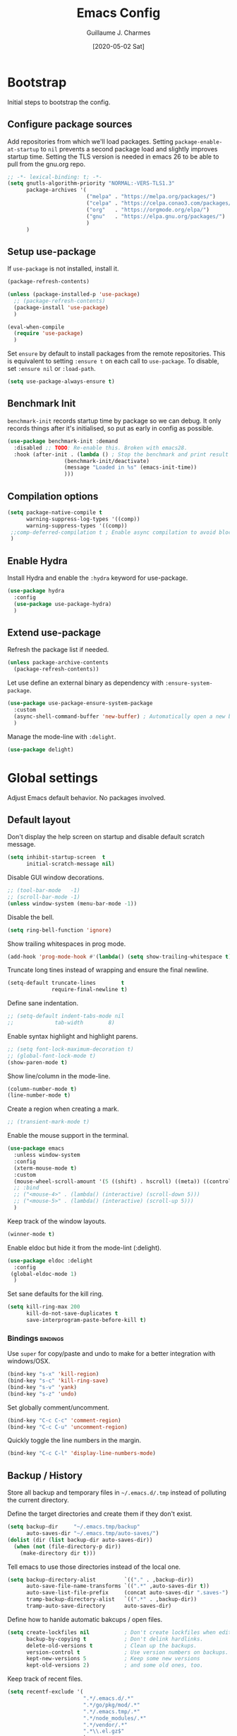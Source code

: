#+TITLE: Emacs Config
#+AUTHOR: Guillaume J. Charmes
#+TOC: true
#+DATE: [2020-05-02 Sat]

* Bootstrap
Initial steps to bootstrap the config.

** Configure package sources

Add repositories from which we'll load packages.
Setting =package-enable-at-startup= to =nil= prevents a second package load and slightly improves startup time.
Setting the TLS version is needed in emacs 26 to be able to pull from the gnu.org repo.

#+begin_src emacs-lisp :tangle yes
  ;; -*- lexical-binding: t; -*-
  (setq gnutls-algorithm-priority "NORMAL:-VERS-TLS1.3"
        package-archives '(
                           ("melpa" . "https://melpa.org/packages/")
                           ("celpa" . "https://celpa.conao3.com/packages/")
                           ("org"   . "https://orgmode.org/elpa/")
                           ("gnu"   . "https://elpa.gnu.org/packages/")
                           )
        )
#+end_src

** Setup use-package

If =use-package= is not installed, install it.

#+begin_src emacs-lisp :tangle yes
  (package-refresh-contents)

  (unless (package-installed-p 'use-package)
    ;; (package-refresh-contents)
    (package-install 'use-package)
    )

  (eval-when-compile
    (require 'use-package)
    )
#+end_src

Set =ensure= by default to install packages from the remote repositories. This is equivalent to setting =:ensure t= on each call to =use-package=.
To disable, set =:ensure nil= or =:load-path=.

#+begin_src emacs-lisp :tangle yes
  (setq use-package-always-ensure t)
#+end_src

** Benchmark Init

=benchmark-init= records startup time by package so we can debug.
It only records things after it's initialised, so put as early in config as possible.

#+begin_src emacs-lisp :tangle yes
  (use-package benchmark-init :demand
    :disabled ;; TODO: Re-enable this. Broken with emacs28.
    :hook (after-init . (lambda () ; Stop the benchmark and print result after the init.
                    (benchmark-init/deactivate)
                    (message "Loaded in %s" (emacs-init-time))
                    )))
#+end_src

** Compilation options

#+begin_src emacs-lisp :tangle yes
  (setq package-native-compile t
        warning-suppress-log-types '((comp))
        warning-suppress-types '((comp))
   ;;comp-deferred-compilation t ; Enable async compilation to avoid blocking.
   )
#+end_src

** Enable Hydra

Install Hydra and enable the =:hydra= keyword for use-package.

#+begin_src emacs-lisp :tangle yes
(use-package hydra
  :config
  (use-package use-package-hydra)
  )
#+end_src


** Extend use-package

Refresh the package list if needed.

#+begin_src emacs-lisp :tangle yes
  (unless package-archive-contents
    (package-refresh-contents))
#+end_src

Let use define an external binary as dependency with =:ensure-system-package=.

#+begin_src emacs-lisp :tangle yes
  (use-package use-package-ensure-system-package
    :custom
    (async-shell-command-buffer 'new-buffer) ; Automatically open a new buffer instead of asking about it.
    )
#+end_src

Manage the mode-line with =:delight=.

#+begin_src emacs-lisp :tangle yes
  (use-package delight)
#+end_src

* Global settings
Adjust Emacs default behavior. No packages involved.

** Default layout

Don't display the help screen on startup and disable default scratch message.

#+begin_src emacs-lisp :tangle yes
  (setq inhibit-startup-screen  t
        initial-scratch-message nil)
#+end_src

Disable GUI window decorations.

#+begin_src emacs-lisp :tangle yes
  ;; (tool-bar-mode   -1)
  ;; (scroll-bar-mode -1)
  (unless window-system (menu-bar-mode -1))
#+end_src

Disable the bell.

#+begin_src emacs-lisp :tangle yes
  (setq ring-bell-function 'ignore)
#+end_src

Show trailing whitespaces in prog mode.

#+begin_src emacs-lisp :tangle yes
  (add-hook 'prog-mode-hook #'(lambda() (setq show-trailing-whitespace t)))
#+end_src

Truncate long tines instead of wrapping and ensure the final newline.

#+begin_src emacs-lisp :tangle yes
  (setq-default truncate-lines        t
                require-final-newline t)
#+end_src

Define sane indentation.

#+begin_src emacs-lisp :tangle yes
  ;; (setq-default indent-tabs-mode nil
  ;;             tab-width        8)
#+end_src

Enable syntax highlight and highlight parens.

#+begin_src emacs-lisp :tangle yes
  ;; (setq font-lock-maximum-decoration t)
  ;; (global-font-lock-mode t)
  (show-paren-mode t)
#+end_src

Show line/column in the mode-line.

#+begin_src emacs-lisp :tangle yes
  (column-number-mode t)
  (line-number-mode t)
#+end_src

Create a region when creating a mark.

#+begin_src emacs-lisp :tangle yes
  ;; (transient-mark-mode t)
#+end_src

Enable the mouse support in the terminal.

#+begin_src emacs-lisp :tangle yes
  (use-package emacs
    :unless window-system
    :config
    (xterm-mouse-mode t)
    :custom
    (mouse-wheel-scroll-amount '(5 ((shift) . hscroll) ((meta)) ((control) . vscroll)))
    ;; :bind
    ;; ("<mouse-4>" . (lambda() (interactive) (scroll-down 5)))
    ;; ("<mouse-5>" . (lambda() (interactive) (scroll-up 5)))
    )
#+end_src

Keep track of the window layouts.

#+begin_src emacs-lisp :tangle yes
  (winner-mode t)
#+end_src

Enable eldoc but hide it from the mode-lint (:delight).

#+begin_src emacs-lisp :tangle yes
  (use-package eldoc :delight
    :config
   (global-eldoc-mode 1)
    )
#+end_src

Set sane defaults for the kill ring.

#+begin_src emacs-lisp :tangle yes
  (setq kill-ring-max 200
        kill-do-not-save-duplicates t
        save-interprogram-paste-before-kill t)
#+end_src

*** Bindings                                                     :bindings:

Use =super= for copy/paste and undo to make for a better integration with windows/OSX.

#+begin_src emacs-lisp :tangle yes
  (bind-key "s-x" 'kill-region)
  (bind-key "s-c" 'kill-ring-save)
  (bind-key "s-v" 'yank)
  (bind-key "s-z" 'undo)
#+end_src

Set globally comment/uncomment.

#+begin_src emacs-lisp :tangle yes
  (bind-key "C-c C-c" 'comment-region)
  (bind-key "C-c C-u" 'uncomment-region)
#+end_src

Quickly toggle the line numbers in the margin.

#+begin_src emacs-lisp :tangle yes
  (bind-key "C-c C-l" 'display-line-numbers-mode)
#+end_src


** Backup / History

Store all backup and temporary files in =~/.emacs.d/.tmp= instead of polluting the current directory.

Define the target directories and create them if they don't exist.

#+begin_src emacs-lisp :tangle yes
  (setq backup-dir     "~/.emacs.tmp/backup"
        auto-saves-dir "~/.emacs.tmp/auto-saves/")
  (dolist (dir (list backup-dir auto-saves-dir))
    (when (not (file-directory-p dir))
      (make-directory dir t)))
#+end_src

Tell emacs to use those directories instead of the local one.

#+begin_src emacs-lisp :tangle yes
  (setq backup-directory-alist         `(("." . ,backup-dir))
        auto-save-file-name-transforms `((".*" ,auto-saves-dir t))
        auto-save-list-file-prefix     (concat auto-saves-dir ".saves-")
        tramp-backup-directory-alist   `((".*" . ,backup-dir))
        tramp-auto-save-directory      auto-saves-dir)
#+end_src

Define how to hanlde automatic bakcups / open files.

#+begin_src emacs-lisp :tangle yes
  (setq create-lockfiles nil           ; Don't create lockfiles when editing a file.
        backup-by-copying t            ; Don't delink hardlinks.
        delete-old-versions t          ; Clean up the backups.
        version-control t              ; Use version numbers on backups.
        kept-new-versions 5            ; Keep some new versions
        kept-old-versions 2)           ; and some old ones, too.
#+end_src

Keep track of recent files.

#+begin_src emacs-lisp :tangle yes
  (setq recentf-exclude '(
                          ".*/.emacs.d/.*"
                          ".*/go/pkg/mod/.*"
                          ".*/.emacs.tmp/.*"
                          ".*/node_modules/.*"
                          ".*/vendor/.*"
                          ".*\\.el.gz$"
                          )
        recentf-save-file "~/.emacs.tmp/recentf")
  (recentf-mode t)
#+end_src

** Disable customize settings outside config file

Create a file in =~/.emacs.d= with the customization done outside the config file instead of overwriting =~/.emacs=.

#+begin_src emacs-lisp :tangle yes
  (setq custom-file "~/.emacs.d/custom.el")
  (when (file-exists-p custom-file)
    (load custom-file))
#+end_src

** Prompts shortcuts

Allow to use y/n instead of "yes"/"no".

#+begin_src emacs-lisp :tangle yes
  (fset 'yes-or-no-p 'y-or-n-p)
#+end_src

Skip the prompt when opening symlinks.

#+begin_src emacs-lisp :tangle yes
  (setq vc-follow-symlinks t)
#+end_src

* Editing
Setup the general edit config.

** EditorConfig

Use editor config to handle basic settings like encoding, line lengths, etc.
See [[file:../.editorconfig][global editorconfig]] for more details.

#+begin_src emacs-lisp :tangle yes
  (use-package editorconfig :delight
    :init (setq editorconfig--enable-20210221-testing t) ; Enable the testing branch to work around a bug causing too many reloads. Need to be in :init as it must be set before the package loads.
    :config (editorconfig-mode t)
    )
#+end_src

** Undo tree

=undo-tree= visualises undo history as a tree for easy navigation.

Enable undo history and store it in =~/.emacs.d.tmp/undo-tree=.

#+begin_src emacs-lisp :tangle yes
  (use-package undo-tree :delight
    :after hydra
    :demand
    :custom
    (undo-tree-history-directory-alist '((".*" . "~/.emacs.tmp/undo-tree")))
    (undo-tree-auto-save-history       t)
    (undo-tree-visualizer-timestamps   t)
    :config
    (global-undo-tree-mode)
    :bind
    (:map undo-tree-map
          ("C-_" . hydra-undo-tree/undo-tree-undo)
          )
    :hydra
    (hydra-undo-tree
     (:idle 2)
     "
  _p_: undo  _n_: redo _s_: save _l_: load   "
     ("p" undo-tree-undo)
     ("n" undo-tree-redo)
     ("s" undo-tree-save-history)
     ("l" undo-tree-load-history)
     ("u" undo-tree-visualize "visualize" :color blue)
     ("q" nil "quit" :color blue)
     )
    )
#+end_src

** Which Key
Show the available next key bindings.

#+begin_src emacs-lisp :tangle yes
  (use-package which-key :delight
    :config (which-key-mode t)
    )
#+end_src

** Spellcheck

#+begin_src emacs-lisp :tangle yes
  (use-package flyspell :delight
    :disabled
    :ensure-system-package aspell
    :hook
    ((web-mode org-mode yaml-mode markdown-mode git-commit-mode) . flyspell-mode)
    (prog-mode . flyspell-prog-mode)
    ;(before-save . flyspell-buffer)
    :custom
    (flyspell-issue-message-flag nil)
    (ispell-program-name "aspell")
    (ispell-extra-args '("--sug-mode=ultra" "--lang=en_US" "--run-together"))
    :config (use-package flyspell-correct-ivy
      ;:disabled
      :bind ("C-M-:" . flyspell-correct-at-point)
      :config (setq flyspell-correct-interface #'flyspell-correct-ivy)))
#+end_src

* Autocomplete
** LSP

#+begin_src emacs-lisp :tangle yes
                                          ;(use-package helm-flex)
  (use-package lsp-mode
    :delight " LSP"

    :bind
    (:map lsp-mode-map
          ("C-c e" . lsp-rename)
          )

    :custom
    (lsp-file-watch-ignored '(
                              "[/\\\\].git$"
                              "[/\\\\]infrastructure$"
                              "[/\\\\]vendor$"
                              "[/\\\\]cli$"
                              "[/\\\\]internal$"
                              "[/\\\\]functions[/\\\\]migrations$"
                              "[/\\\\]tests[/\\\\]mocks$"
                              "[/\\\\]\\.cache$"
                              "[/\\\\]\\.gocache$"
                              "[/\\\\]_archives$"
                              "[/\\\\]node_modules$"
                              ))
    ;; (lsp-enable-links nil)
    (lsp-keymap-prefix "C-c l") ; Set the keymap prefix. (Default to s-l.)

    (lsp-prefer-flymake nil) ; Disable flymake in favor of flycheck.

    (gc-cons-threshold (* 100 1024 1024))     ; Increase emacs' garbage collector limit to 100M. LSP is demanding.
    (read-process-output-max (* 3 1024 1024)) ; Increase the emacs' subprocesses max output to 3MB.

    (lsp-auto-guess-root t)      ; Auto detect project root, based on projectile.
    (lsp-keep-workspace-alive t) ; Don't auto close workspace.

    (lsp-lens-enable t) ; Enable codelenses.

    :config
    (use-package lsp-ui ;; Overlay UI components for LSP.
      :bind
      (:map lsp-ui-flycheck-list-mode-map ;; Fix the terminal mode bindings.
            ("RET"   . lsp-ui-flycheck-list--view)
            ("TAB"   . lsp-ui-flycheck-list--visit)
            )
      (:map lsp-ui-mode-map
            ([remap xref-find-definitions] . lsp-ui-peek-find-definitions)
            ([remap xref-find-references]  . lsp-ui-peek-find-references)
            )

      :custom
      (lsp-ui-sideline-ignore-duplicate t)

      (lsp-ui-doc-enable            nil) ; lsp-ui-doc breaks the mouse resize.
      ;; (lsp-ui-doc-include-signature t)
      (lsp-ui-doc-position          'at-point)
      )

    :hook
    (lsp-after-open . lsp-origami-try-enable)
    (lsp-mode       . lsp-enable-which-key-integration)
    )
#+end_src


#+begin_src emacs-lisp :tangle yes
#+end_src


** Company

#+begin_src emacs-lisp :tangle yes
  (use-package company :defer :delight
    :bind
    (:map company-active-map
          ("<tab>" . company-complete)
          ("TAB"   . company-complete)
          ("C-n"   . company-select-next)
          ("C-p"   . company-select-previous)
          )
    (:map company-search-map
          ("C-p" . company-select-previous)
          ("C-n" . company-select-next)
          )
    (:map company-mode-map
          ("<backtab>" . company-complete)
          )

    :custom
    ;; (company-echo-delay 0)
    (company-idle-delay                0.2) ; Make the idle delay quick, but not instant.
    (company-minimum-prefix-length     2)   ; Show company after the first char typed.
    (company-tooltip-align-annotations t)   ; Align the completion popu.
    (company-show-numbers              t)	  ; Easy navigation to candidates with M-<n>.
    (company-dabbrev-downcase          nil) ; Don't worry about case.

    :hook
    (after-init . global-company-mode)
    )
#+end_src

* Navigation
** Projectile

Use Projectile for workspace management.

#+begin_src emacs-lisp :tangle yes
  (use-package projectile
    :config (projectile-mode +1)
    :delight '(:eval (concat " <" (projectile-project-name) ">"))
    :custom
    (projectile-completion-system 'ivy)
    (projectile-enable-caching t)
    :bind-keymap
    ("C-c p" . projectile-command-map)
  )
#+end_src

** Ivy

=Ivy= is a generic completion framework which uses the minibuffer.
Turning on =ivy-mode= enables replacement of lots of built in =ido= functionality.

Add recent files and window layouts to the switch buffer list.

#+begin_src emacs-lisp :tangle yes
  (setq ivy-use-virtual-buffers t)
#+end_src

Hide . and .. in file list.

#+begin_src emacs-lisp :tangle yes
  (setq ivy-extra-directories nil)
#+end_src

Keep swiper centered.

#+begin_src emacs-lisp :tangle yes
  (setq swiper-action-recenter t)
#+end_src

Install =Ivy= and friends.

#+begin_src emacs-lisp :tangle yes
  (use-package ivy :delight
    ;:disabled
    :config (ivy-mode t))
#+end_src

=counsel= is a collection of =ivy= enhanced versions of common Emacs commands.

#+begin_src emacs-lisp :tangle yes
  (use-package counsel :delight :after ivy
    ;:disabled
    :config (counsel-mode t))
#+end_src

=ivy-rich= extends ivy and provides an interface with more details.

#+begin_src emacs-lisp :tangle yes
  (use-package ivy-rich :after ivy counsel
    ;:disabled
    :custom
    (ivy-rich-path-style    'abbrev)
    (ivy-virtual-abbreviate 'full)
    :config (ivy-rich-mode t))
#+end_src

=prescient= sorts and filters candidate lists for ivy/counsel.

#+begin_src emacs-lisp :tangle yes
  (use-package prescient :after ivy
    ;; :disabled
    :config (prescient-persist-mode t))
  (use-package ivy-prescient :after prescient
    ;; :disabled
    :config (ivy-prescient-mode t))
#+end_src

=swiper= is an =ivy= enhanced version of isearch.

#+begin_src emacs-lisp :tangle yes
  (use-package swiper
    ;; :disabled
    )
#+end_src

*** Bindings                                                       :bindings:

#+begin_src emacs-lisp :tangle yes
  (bind-keys
    ("C-c v p" . ivy-push-view)
    ("C-c v o" . ivy-pop-view)
    ("C-c v ." . ivy-switch-view)
    ("C-s"     . counsel-grep-or-swiper))
  (bind-keys :map ivy-minibuffer-map
      ("C-j" . ivy-immediate-done)
      ("RET" . ivy-alt-done))

#+end_src

** Multiple Cursor

Enable multiple cursors support.

#+begin_src emacs-lisp :tangle yes
  (use-package multiple-cursors
    :after hydra
    :bind
    ("C-c h c" . hydra-multiple-cursors/body)
    ("M-n"     . mc/mark-next-like-this)        ; Add new cursor with matching region.
    ("M-p"     . mc/mark-previous-like-this)    ; Add new cursor with matching region.
    ("M-]"     . mc/mark-all-like-this)         ; Add new cursor with matching region.
    ("C-c SPC" . set-rectangular-region-anchor) ; Rectangular region with many cursors.
    ("M-SPC"   . set-rectangular-region-anchor) ; Rectangular region with many cursors.
    (:map mc/keymap
          ("C-y" . yank)
          )
    :hydra
    (hydra-multiple-cursors
     (:hint nil)
     "
   Up^^             Down^^           Miscellaneous           % 2(mc/num-cursors) cursor%s(if (> (mc/num-cursors) 1) \"s\" \"\")
  ------------------------------------------------------------------
   [_p_]   Next     [_n_]   Next     [_l_] Edit lines  [_0_] Insert numbers
   [_P_]   Skip     [_N_]   Skip     [_a_] Mark all    [_A_] Insert letters
   [_M-p_] Unmark   [_M-n_] Unmark   [_s_] Search      [_q_] Quit
   [_|_] Align with input CHAR       [Click] Cursor at point"
     ("l"   mc/edit-lines :exit t)
     ("a"   mc/mark-all-like-this :exit t)
     ("n"   mc/mark-next-like-this)
     ("N"   mc/skip-to-next-like-this)
     ("M-n" mc/unmark-next-like-this)
     ("p"   mc/mark-previous-like-this)
     ("P"   mc/skip-to-previous-like-this)
     ("M-p" mc/unmark-previous-like-this)
     ("|"   mc/vertical-align)
     ("s"   mc/mark-all-in-region-regexp :exit t)
     ("0"   mc/insert-numbers :exit t)
     ("A"   mc/insert-letters :exit t)
     ("<mouse-1>" mc/add-cursor-on-click)
     ;; Help with click recognition in this hydra
     ("<down-mouse-1>" ignore)
     ("<drag-mouse-1>" ignore)
     ("q" nil)
     )
    )
#+end_src

* Appearance
** Theme

Install and enable the theme.

#+begin_src emacs-lisp :tangle yes
  ;; (use-package monokai-theme     :config (load-theme 'monokai t))
  ;; (use-package darkokai-theme    :config (load-theme 'darkokai t))
  ;; (use-package monokai-pro-theme :config (load-theme 'monokai t))
  ;; (use-package gruvbox-theme     :config (load-theme 'gruvbox t))
  ;; (use-package gruvbox-theme     :config (load-theme 'gruvbox-dark-hard t))

  (use-package nord-theme
  :config
  (unless (daemonp)
    (load-theme 'nord t))
  :hook
  (server-after-make-frame . (lambda () (load-theme 'nord t)))
  )


#+end_src

In terminal mode, use a full size vertical bar for splits.

#+begin_src emacs-lisp :tangle yes
  (unless window-system
    (set-display-table-slot standard-display-table 'vertical-border (make-glyph-code ?│))
    )
#+end_src

* TODO Coding
** Compilation

Don't ask about killing current process before restarting and enable scrolling in the output buffer.

#+begin_src emacs-lisp :tangle yes
  (setq compilation-always-kill   t
        compilation-scroll-output t)
#+end_src

Use proper ansi colors in the output buffer.

#+begin_src emacs-lisp :tangle yes
  (setq compilation-environment '("TERM=xterm-256color" "COLORTERM=truecolor"))
  ;; (setq compilation-environment '("TERM=dumb"))
#+end_src

Use the =xterm-color= package to replace the native ansi.el to have better support for colors.

#+begin_src emacs-lisp :tangle yes
  (use-package xterm-color
    :preface
    (defun creack/compilation-color (proc)
      ;; We need to differentiate between compilation-mode buffers
      ;; and running as part of comint.
      (when (eq (process-filter proc) 'compilation-filter)
        ;; This is a process associated with a compilation-mode buffer.
        ;; We may call `xterm-color-filter' before its own filter function.
        (set-process-filter proc (lambda (proc string)
                                   (funcall #'compilation-filter proc
                                            (xterm-color-filter string)
                                            )
                                   )
                            )
        )
      )
    :hook
    (compilation-start . creack/compilation-color)
    )
#+end_src

*** Bindings                                                     :bindings:

Create bindings to quickly recompile and kill the running command.

#+begin_src emacs-lisp :tangle yes
  (use-package emacs
    :bind
    ("C-c r"  . (lambda() (interactive) (save-some-buffers t) (recompile)))
    ("C-c k" . kill-compilation)
    )
#+end_src

** Programming specific interface improvements

Use =smartparens= to help keeping parentheses balanced.

#+begin_src emacs-lisp :tangle yes
  (use-package smartparens :delight
    :disabled
    :hook (prog-mode . smartparens-mode)
    )
#+end_src

Highlight parens etc. for improved readability.

#+begin_src emacs-lisp :tangle yes
  (use-package rainbow-delimiters :delight
    :hook (prog-mode . rainbow-delimiters-mode)
    )
#+end_src

Highlight strings which represent colours. I only want this in programming modes, and I don't want colour names to be highlighted (=x-colors=).

#+begin_src emacs-lisp :tangle yes
  (use-package rainbow-mode :delight
    :custom (rainbow-x-colors nil)
    :hook (prog-mode . rainbow-mode)
    )
#+end_src

Expand parentheses for me.

#+begin_src emacs-lisp :tangle no
  (add-hook 'prog-mode-hook 'electric-pair-mode)
#+end_src

** Git

=git-timemachine= steps through historic versions of git controlled file.

#+begin_src emacs-lisp :tangle yes
  (use-package git-timemachine
    :bind ("M-g t" . git-timemachine-toggle)
    )
#+end_src


=Magit= is an interface to git. Summon it with =C-x g=.

#+begin_src emacs-lisp :tangle yes
  (use-package magit
    :bind ("M-g s" . magit-status)
    )
#+end_src

Display line changes in gutter based on git history. Enable it everywhere.

#+begin_src emacs-lisp :tangle yes
  ;(use-package git-gutter-fringe
  ;  :config (global-git-gutter-mode t))
#+end_src

** TODO Syntax checking

TODO: Cleanup shellcheck and document the related packages.

=Flycheck= is a general linter framework which other packages hook into. It's an improvment on the built in =flymake=.

#+begin_src emacs-lisp :tangle yes
  (use-package flycheck
    :after nvm ; flycheck needs various binaries from npm to setup js/ts linters.
    :ensure-system-package shellcheck
    :custom
    (flycheck-check-syntax-automatically '(save mode-enabled))
    ;; NOTE: Disabled in favor of flycheck-popup-tip.
    ;; :bind
    ;; ("C-c <up>"   . flycheck-next-error)     ; Ctrl-c up   to go to next error.
    ;; ("C-c <down>" . flycheck-previous-error) ; Ctrl-c down to go to previous error.
    :init
    ;; From https://www.flycheck.org/en/28/_downloads/flycheck.html (search for "shellcheck").
    (flycheck-define-checker sh-shellcheck ; Create a custom checker for shellcheck.
      "A shell script syntax and style checker using Shellcheck."
      :command ("shellcheck" "-f" "checkstyle" "-s" (eval (symbol-name sh-shell)) source)
      :modes sh-mode
      :error-parser flycheck-parse-checkstyle)
    :hook
    (sh-mode . flycheck-mode)                                  ; Enable flycheck in sh-mode.
    )
#+end_src


#+begin_src emacs-lisp :tangle yes
  (use-package flycheck-popup-tip
    :after (flycheck hydra)
    :config
    (flycheck-popup-tip-mode t)
    :bind
    (:map flycheck-mode-map
          ("C-c <up>"   . hydra-flycheck/flycheck-tip-cycle)         ; Ctrl-c up   to go to next error.
          ("C-c <down>" . hydra-flycheck/flycheck-tip-cycle-reverse) ; Ctrl-c down to go to previous error.
          ("C-c C-n"    . flycheck-tip-cycle)
          ("C-c C-p"    . flycheck-tip-cycle-reverse)
          )
    ("C-c h f" . hydra-flycheck/body)
    :hydra
    (hydra-flycheck
     (:pre (flycheck-projectile-list-errors)
           :post (quit-windows-on "*Project errors*")
           :hint nil)
     "Errors"
     ("f" flycheck-error-list-set-filter "Filter")
     ("j" flycheck-tip-cycle "Next")
     ("k" flycheck-tip-cycle-reverse "Previous")
     ("gg" flycheck-first-error "First")
     ("G" (progn (goto-char (point-max)) (flycheck-previous-error)) "Last")
     ("q" nil)
     )
    )
#+end_src

#+begin_src emacs-lisp :tangle yes
  (use-package flycheck-projectile
    :after (projectile flycheck)
    )
#+end_src


** Snippets

Unlike autocomplete which suggests words / symbols, snippets are pre-prepared templates which you fill in.

Type the shortcut and press =TAB= to complete, or =M-/= to autosuggest a snippet.

#+begin_src emacs-lisp :tangle yes
  (use-package yasnippet
    :after company
    :delight yas-minor-mode
    :config
    (add-to-list 'yas-snippet-dirs "~/.dotfiles/.emacs.files/yasnippet")
    (yas-global-mode t)
    )
#+end_src

Install the default snippets.

#+begin_src emacs-lisp :tangle yes
  (use-package yasnippet-snippets
    :after yasnippet
    )
#+end_src

* TODO Major Modes
** Config Files

Common config file formats.

#+begin_src emacs-lisp :tangle yes
  (use-package ini-mode :defer)
  (use-package ssh-config-mode :defer)
  (use-package nginx-mode :defer)
  (use-package conf-mode :defer
    :mode (("\\.conf\\'"    . conf-space-mode)
           ("\\.setup.*\\'" . conf-space-mode))
    )
#+end_src

JSON/Yaml.

#+begin_src emacs-lisp :tangle yes
  (use-package json-mode :defer)
  (use-package yaml-mode :defer
    :hook (yaml-mode . display-line-numbers-mode)
    )
#+end_src

** Git

#+begin_src emacs-lisp :tangle yes
  (use-package gitattributes-mode :defer)
  (use-package gitconfig-mode :defer)
  (use-package gitignore-mode :defer)
#+end_src

** Markdown

Markdown support isn't built into Emacs, add it with =markdown-mode=.

#+begin_src emacs-lisp :tangle yes
  (use-package markdown-mode :defer
    :commands (markdown-mode gfm-mode)
    :mode "\\.md\\'"
    )
#+end_src

Use =grip= for live preview in browser.

#+begin_src emacs-lisp :tangle yes
  (use-package grip-mode
    :when window-system
    :ensure-system-package (grip . "pip3 install grip")
    :bind
    (:map markdown-mode-command-map
          ("g" . grip-mode))
    )
#+end_src

** Docker

#+begin_src emacs-lisp :tangle yes
  (use-package dockerfile-mode :defer
    :mode "Dockerfile" "\\'Dockerfile."
    :hook
    (dockerfile-mode . display-line-numbers-mode)
    )
  (use-package docker-compose-mode)
#+end_src

** Mermaid Diagrams

#+begin_src emacs-lisp :tangle yes
  (use-package mermaid-mode
    :mode ("\\.puml\\'" "\\.uml\\'" "\\.mermaid\\'")
    )
#+end_src


** Makefile

Hook =*.mk= to Makefile mode.

#+begin_src emacs-lisp :tangle yes
  (use-package makefile-mode :defer :ensure nil
    :mode "Makefile" "\\.mk\\'"
    :hook (makefile-mode . display-line-numbers-mode)
    )
#+end_src

** Cucumber / Gherkin Feature

Install the major mode to work with feature files.

#+begin_src emacs-lisp :tangle yes
  (use-package feature-mode :defer)
#+end_src

** Protobuf

Install the major mode for protobuf and set the basic code style.

#+begin_src emacs-lisp :tangle yes
  (use-package protobuf-mode
    :hook
    (protobuf-mode . (lambda() (c-add-style "pbstyle" '((c-basic-offset . 2) (indent-tabs-mode . nil)) t)))
    (protobuf-mode . display-line-numbers-mode)
    (protobuf-mode . yas-minor-mode)
    )
#+end_src

** TODO Terraform

TODO: Setup terraform-doc and company-terraform packages.

Enable Terraform major mode with snippet support.

#+begin_src emacs-lisp :tangle yes
  (use-package terraform-mode :defer
    :config
    (use-package company-terraform
      :config (company-terraform-init))
    :hook
    (terraform-mode . yas-minor-mode)
    (terraform-mode . terraform-format-on-save-mode)
    )
#+end_src

** TODO Javascript / Typescript

Use =nvm= to manage the node version.

#+begin_src emacs-lisp :tangle yes
  (use-package nvm
    :ensure-system-package
    (
     ;; Make sure the required packaes are installed.
     (tsc                        . "npm install --global typescript typescript-plugin-css-modules")
     (typescript-language-server . "npm install --global typescript-language-server")
     (tsserver                   . "npm install --global tide")
     (prettier                   . "npm install --global prettier prettier-plugin-jsdoc")
     (eslint                     . "npm install --global eslint eslint-plugin-jest eslint-plugin-prettier eslint-plugin-jsdoc eslint-formatter-gitlab @babel/core @babel/eslint-parser @babel/plugin-proposal-class-properties")
     ;; Other language servers, to be tested.
     (yaml-language-server       . "npm install --global yaml-language-server")
     (bash-language-server       . "npm install --global bash-language-server")
     (html-languageserver        . "npm install --global vscode-html-languageserver-bin")
     (vscode-json-languageserver . "npm install --global vscode-json-languageserver")

     ;; Not needed by emacs, but might as well put it somewhere as it is quite useful.
     (npm-check-updates . "npm install --global npm-check-updates")
     (yarn              . "npm install --global yarn")
     (jsdoc             . "npm install --global jsdoc jsdoc-mermaid jsdoc-tsimport-plugin tsd-jsdoc tui-jsdoc-template")
     (nodemon           . "npm install --global nodemon")
     (create-react-app  . "npm install --global create-react-app")
     (openapi           . "npm install --global @redocly/openapi")
     (redoc-cli         . "npm install --global redoc-cli")
     )

    :config
    (nvm-use "14") ; NOTE: The nvm package doesn't support "latest" or "--lts".
    )
#+end_src

TODO: Document this.

#+begin_src emacs-lisp :tangle yes
  (use-package tide
    :after (nvm web-mode typescript-mode company flycheck prettier)
    :bind
    (:map tide-mode-map
          ([C-down-mouse-1] . mouse-drag-region)
          ([C-mouse-1]      . tide-jump-to-definition)

          ("<f1>"  . tide-documentation-at-point)
          ("C-c e" . tide-rename-symbol)
          ("C-c o" . tide-organize-imports)

          ([remap xref-find-definitions] . tide-jump-to-definition)
          ([remap xref-find-references]  . tide-references)
          )
    :config
    (flycheck-add-next-checker 'tsx-tide 'javascript-eslint 'append)
    (flycheck-add-next-checker 'jsx-tide 'javascript-eslint 'append)
    :custom
    (tide-completion-detailed t)
    (tide-project-cleanup-delay 3600)
    :hook
    (web-mode    . tide-setup)                ; Start with web-mode.
    (tide-mode   . flycheck-mode)             ; Enable flycheck.
    (tide-mode   . prettier-mode)
    (before-save . tide-format-before-save)   ; NOTE: tide-format-before-save checks that we are in tide-mode, so it is safe to hook to the global 'before-save.
    )

  (use-package typescript-mode
    :after nvm
    )

  (use-package web-mode
    :after flycheck
    :mode "\\.js$" "\\.jsx$" "\\.ts$" "\\.tsx$"
    :bind
    (:map web-mode-map
          ("C-c C-l" . display-line-numbers-mode)
          ([mouse-2] . web-mode-fold-or-unfold)
          )
    :custom
    ;; TODO: Document this.
    (web-mode-markup-indent-offset 2)
    (web-mode-css-indent-offset    2)
    (web-mode-code-indent-offset   2)
    (web-mode-comment-style        2)

    ;; Register the file extension we want to use with web-mode. (web-mode specific, does not overlap with :mode keyword).
    (web-mode-content-types-alist '(("jsx" . "\\.js[x]?\\'") ("tsx" . "\\.ts[x]?\\'")))

    (web-mode-enable-auto-closing t)
    (web-mode-enable-auto-pairing t)

    :config
    (flycheck-add-mode 'typescript-tslint 'web-mode)
    (flycheck-add-mode 'javascript-eslint 'web-mode)
    :hook
    (web-mode    . tide-setup)
    )

  (use-package prettier :delight
    :after nvm
    ;:config
    ;(global-prettier-mode t)
    )
#+end_src

** TODO Golang

Go setup.

#+begin_src emacs-lisp :tangle yes
  (use-package go-mode
    :ensure-system-package
    (
     (gopls     . "cd /tmp && GO111MODULE=on go get golang.org/x/tools/gopls@latest")
     (gofumpt   . "cd /tmp && GO111MODULE=on go get mvdan.cc/gofumpt@latest")
     )

    :preface
    ;; Compilation helper funcs.
    (defun creack/go-save-and-compile-program()
      "Save any unsaved buffers and compile."
      (interactive)
      (save-some-buffers t)
      (compile "sh -c 'go build -o /tmp/a.out && /tmp/a.out'")
      )
    (defun creack/go-save-and-go-generate()
      (interactive)
      (save-some-buffers t)
      (compile "go generate")
      )
    (defun creack/go-save-and-wire()
      (interactive)
      (save-some-buffers t)
      (compile "wire")
      )
    (defun creack/go-save-and-vendor()
      (interactive)
      (save-some-buffers t)
      (compile "sh -c 'go mod tidy && go mod vendor'")
      )
    (defun creack/go-save-and-test-program()
      "Save any unsaved buffers and run the tests."
      (interactive)
      (save-some-buffers t)
      (compile "go test -v -failfast -cover -coverprofile=/tmp/coverprofile -covermode=count")
      )
    (defun creack/go-load-coverage()
      (go-coverage "/tmp/coverprofile")
      )

    ;; LSP before-save hook.
    (defun creack/lsp-go-install-save-hooks ()
      (when (eq major-mode 'go-mode)
        (lsp-format-buffer)
        (lsp-organize-imports)
        )
      )

    :bind
    (:map go-mode-map
          ("C-c f"   . creack/go-save-and-compile-program)
          ("C-c t"   . creack/go-save-and-test-program)
          ("C-c c"   . creack/go-load-coverage)
          ("C-c w"   . creack/go-save-and-wire)
          ("C-c i"   . gofmt)
          ("C-c d"   . lsp-ui-doc-mode)
          ("C-c C-d" . lsp-ui-doc-glance)

          ([remap godef-describe] . lsp-describe-thing-at-point)
          ([remap godef-jump]     . lsp-ui-peek-find-implementation)
          ([remap go-rename]      . lsp-rename)

          ;; ([C-down-mouse-1] . mouse-drag-region)
          ;; ([C-mouse-1]      . xref-find-definitions)
          )

    :config
    (use-package go-guru) ; Enable =guru= support.

    :custom ; LSP settings.
    (lsp-go-codelenses
     '(
       (vendor . t)
       (upgrade_dependency . t)
       (tidy . t)
       (test . t)
       (regenerate_cgo . t)
       (generate . t)
       ;; (gc_details . t)
       )
     )
    (lsp-go-link-target      "pkg.go.dev")
    (lsp-go-links-in-hover   nil)
    ;; (lsp-go-use-placeholders t)
    (lsp-go-use-gofumpt      t)

    :custom ; Go-mode settings.
    (godoc-reuse-buffer t)         ; Use a single buffer for godoc instead of one per call.
    (gofmt-command      "gofumpt") ; Use gofumpt instead of gofmt.
    (gofmt-show-errors   nil)      ; Don't show errors. Use LSP instead.

    :hook
    (go-dot-mod-mode . lsp) ; Load LSP.
    (go-mode         . lsp) ; Load LSP.
    (before-save     . creack/lsp-go-install-save-hooks) ; Use LSP to format / manage imports.

    :hook
    (go-mode . projectile-mode) ; Enable projectile.
    (go-mode . flycheck-mode)   ; Enable Flycheck.
    (go-mode . yas-minor-mode)  ; Enable yas.
    )
#+end_src

* TODO Org

I should comment on these more...

#+begin_src emacs-lisp :tangle yes
  (setq org-startup-indented      'f
        org-directory             "~/org"
        org-special-ctrl-a/e      't
        org-default-notes-file    (concat org-directory "/notes.org")
        org-src-fontify-natively  't
        org-src-tab-acts-natively t
        org-src-window-setup      'current-window)
#+end_src


#+begin_src emacs-lisp :tangle yes
  (use-package org)
  ;; :ensure org-plus-contrib)
  (use-package ox-hugo
    :after ox)
#+end_src

* TODO Extra
** TODO Record key frequency

TODO: Auto enable.

Keep track of what gets used so we can drop unused features.

#+begin_src emacs-lisp :tangle yes
  (use-package keyfreq
    ;; NOTE: The default file used to store the stats is ~/.emacs.keyfreq, which is good to be outside ~/.emacs.d as we want to keep it.
    :config
    (keyfreq-mode          t)
    (keyfreq-autosave-mode t)

    :custom
    ;; Define the commands to exclude.
    (keyfreq-excluded-commands
     '(self-insert-command
       forward-char
       backward-char
       previous-line
       next-line)
     )
    )
#+end_src

** SSH Agent

From https://github.com/nhoffman/.emacs.d/blob/master/init.org

Set the ssh-agent to the most recent socket in  =/tmp/ssh-*=.

#+begin_src emacs-lisp :tangle yes
  (defun creack/ssh-refresh ()
    "Reset the environment variable SSH_AUTH_SOCK"
    (interactive)
    ;(let (ssh-auth-sock-old (getenv "SSH_AUTH_SOCK"))
    (setenv "SSH_AUTH_SOCK"
            (car
             (split-string
              (shell-command-to-string
               "ls -t $(find /tmp/ssh-* -group $USER -name 'agent.*' 2> /dev/null) | head -1"
               )
              )
             )
            )
      ;;   (message
      ;;    (format "SSH_AUTH_SOCK %s --> %s"
      ;;            ssh-auth-sock-old (getenv "SSH_AUTH_SOCK"))))
      )
#+end_src

Reload ssh agent now and env every 10 minutes.

#+begin_src emacs-lisp :tangle yes
  (run-with-timer 0 (* 60 10) 'creack/ssh-refresh)
#+end_src
